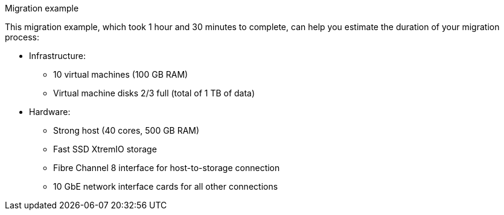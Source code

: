 [id="Migration_example"]
.Migration example

This migration example, which took 1 hour and 30 minutes to complete, can help you estimate the duration of your migration process:

* Infrastructure:

** 10 virtual machines (100 GB RAM)
** Virtual machine disks 2/3 full (total of 1 TB of data)

* Hardware:

** Strong host (40 cores, 500 GB RAM)
** Fast SSD XtremIO storage
** Fibre Channel 8 interface for host-to-storage connection
** 10 GbE network interface cards for all other connections
